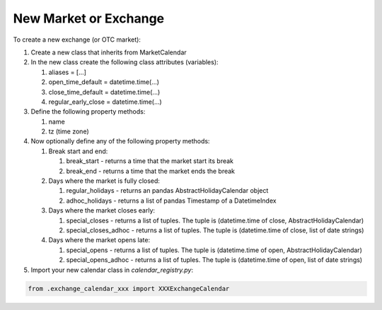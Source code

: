 New Market or Exchange
======================
To create a new exchange (or OTC market):

#. Create a new class that inherits from MarketCalendar
#. In the new class create the following class attributes (variables):

   #. aliases = [...]
   #. open_time_default = datetime.time(...)
   #. close_time_default = datetime.time(...)
   #. regular_early_close = datetime.time(...)

#. Define the following property methods:

   #. name
   #. tz (time zone)

#. Now optionally define any of the following property methods:

   #. Break start and end:

      #. break_start - returns a time that the market start its break
      #. break_end - returns a time that the market ends the break

   #. Days where the market is fully closed:

      #. regular_holidays - returns an pandas AbstractHolidayCalendar object
      #. adhoc_holidays - returns a list of pandas Timestamp of a DatetimeIndex

   #. Days where the market closes early:

      #. special_closes - returns a list of tuples. The tuple is (datetime.time of close, AbstractHolidayCalendar)
      #. special_closes_adhoc - returns a list of tuples. The tuple is (datetime.time of close, list of date strings)

   #. Days where the market opens late:

      #. special_opens - returns a list of tuples. The tuple is (datetime.time of open, AbstractHolidayCalendar)
      #. special_opens_adhoc - returns a list of tuples. The tuple is (datetime.time of open, list of date strings)

#. Import your new calendar class in `calendar_registry.py`:

.. code:: python

   from .exchange_calendar_xxx import XXXExchangeCalendar
